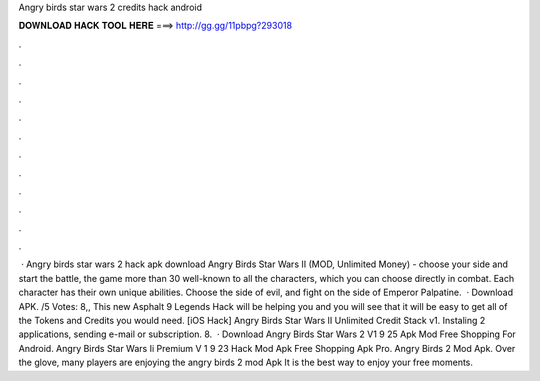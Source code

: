 Angry birds star wars 2 credits hack android

𝐃𝐎𝐖𝐍𝐋𝐎𝐀𝐃 𝐇𝐀𝐂𝐊 𝐓𝐎𝐎𝐋 𝐇𝐄𝐑𝐄 ===> http://gg.gg/11pbpg?293018

.

.

.

.

.

.

.

.

.

.

.

.

 · Angry birds star wars 2 hack apk download Angry Birds Star Wars II (MOD, Unlimited Money) - choose your side and start the battle, the game more than 30 well-known to all the characters, which you can choose directly in combat. Each character has their own unique abilities. Choose the side of evil, and fight on the side of Emperor Palpatine.  · Download APK. /5 Votes: 8,, This new Asphalt 9 Legends Hack will be helping you and you will see that it will be easy to get all of the Tokens and Credits you would need. [iOS Hack] Angry Birds Star Wars II Unlimited Credit Stack v1. Instaling 2 applications, sending e-mail or subscription. 8.  · Download Angry Birds Star Wars 2 V1 9 25 Apk Mod Free Shopping For Android. Angry Birds Star Wars Ii Premium V 1 9 23 Hack Mod Apk Free Shopping Apk Pro. Angry Birds 2 Mod Apk. Over the glove, many players are enjoying the angry birds 2 mod Apk It is the best way to enjoy your free moments.
